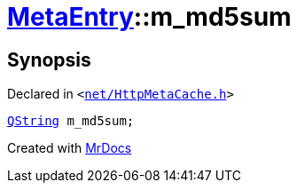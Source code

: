 [#MetaEntry-m_md5sum]
= xref:MetaEntry.adoc[MetaEntry]::m&lowbar;md5sum
:relfileprefix: ../
:mrdocs:


== Synopsis

Declared in `&lt;https://github.com/PrismLauncher/PrismLauncher/blob/develop/launcher/net/HttpMetaCache.h#L83[net&sol;HttpMetaCache&period;h]&gt;`

[source,cpp,subs="verbatim,replacements,macros,-callouts"]
----
xref:QString.adoc[QString] m&lowbar;md5sum;
----



[.small]#Created with https://www.mrdocs.com[MrDocs]#
